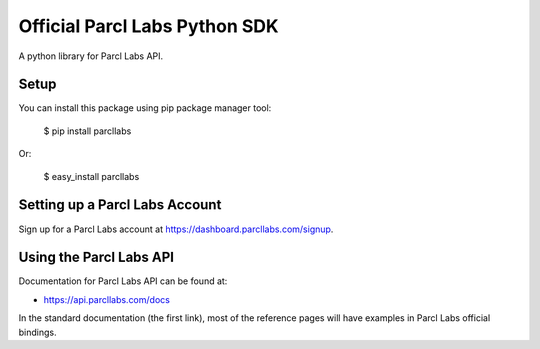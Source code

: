 Official Parcl Labs Python SDK
==============================

A python library for Parcl Labs API.


Setup
-----

You can install this package using pip package manager tool:

    $ pip install parcllabs

Or:

    $ easy_install parcllabs

Setting up a Parcl Labs Account
-------------------------------

Sign up for a Parcl Labs account at https://dashboard.parcllabs.com/signup.

Using the Parcl Labs API
------------------------

Documentation for Parcl Labs API can be found at:

- https://api.parcllabs.com/docs

In the standard documentation (the first link), most of the reference pages will have examples in Parcl Labs official bindings.
